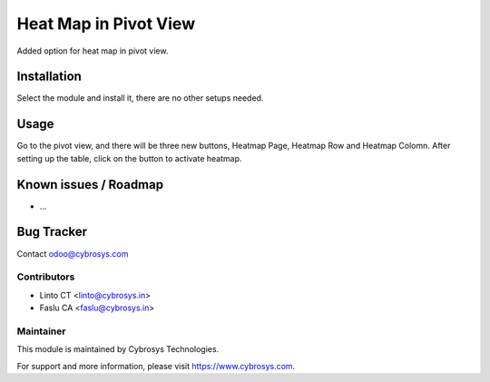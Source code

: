 ======================
Heat Map in Pivot View
======================

Added option for heat map in pivot view.

Installation
============

Select the module and install it, there are no other setups needed.

Usage
=====

Go to the pivot view, and there will be three new buttons, Heatmap Page, Heatmap Row and Heatmap Colomn.
After setting up the table, click on the button to activate heatmap.

Known issues / Roadmap
======================

* ...

Bug Tracker
===========

Contact odoo@cybrosys.com

Contributors
------------

* Linto CT  <linto@cybrosys.in>
* Faslu  CA <faslu@cybrosys.in>

Maintainer
----------

This module is maintained by Cybrosys Technologies.

For support and more information, please visit https://www.cybrosys.com.
